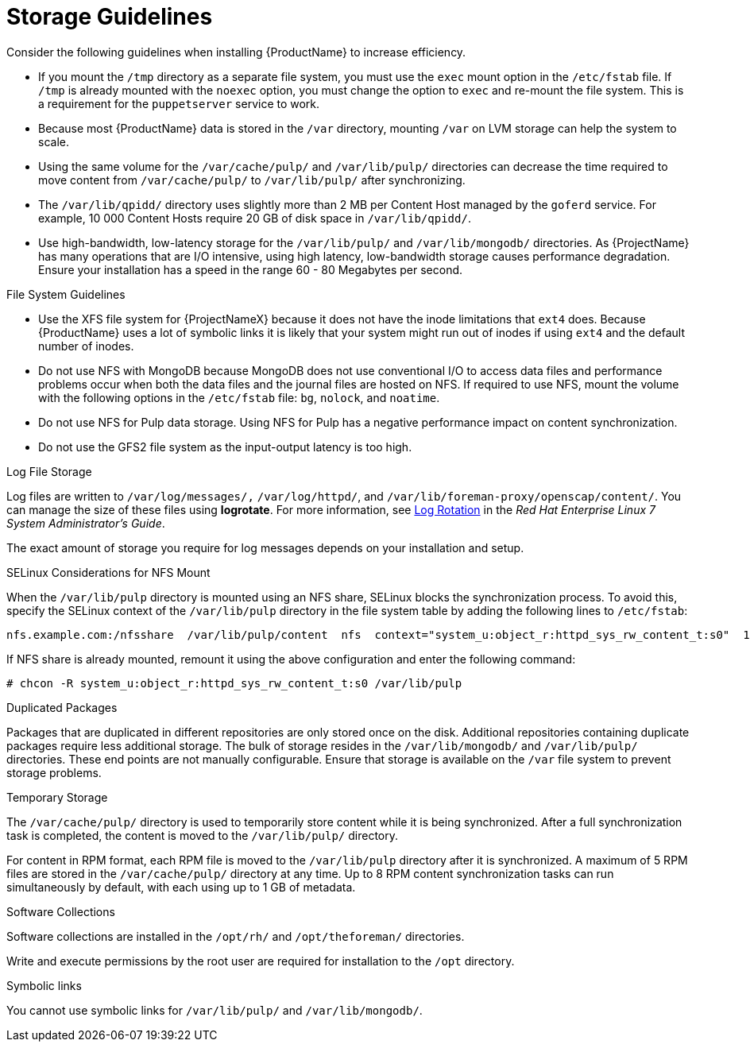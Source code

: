 [id="storage-guidelines_{context}"]
= Storage Guidelines

Consider the following guidelines when installing {ProductName} to increase efficiency.

* If you mount the `/tmp` directory as a separate file system, you must use the `exec` mount option in the `/etc/fstab` file. If `/tmp` is already mounted with the `noexec` option, you must change the option to `exec` and re-mount the file system. This is a requirement for the `puppetserver` service to work.

* Because most {ProductName} data is stored in the `/var` directory, mounting `/var` on LVM storage can help the system to scale.

* Using the same volume for the `/var/cache/pulp/` and `/var/lib/pulp/` directories can decrease the time required to move content from `/var/cache/pulp/` to `/var/lib/pulp/` after synchronizing.

* The `/var/lib/qpidd/` directory uses slightly more than 2 MB per Content Host managed by the `goferd` service. For example, 10 000 Content Hosts require 20 GB of disk space in `/var/lib/qpidd/`.

* Use high-bandwidth, low-latency storage for the `/var/lib/pulp/` and `/var/lib/mongodb/` directories. As {ProjectName} has many operations that are I/O intensive, using high latency, low-bandwidth storage causes performance degradation. Ensure your installation has a speed in the range 60 - 80 Megabytes per second.
ifeval::["{build}" == "satellite"]
You can use the `fio` tool to get this data. See the Red{nbsp}Hat Knowledgebase solution https://access.redhat.com/solutions/3397771[Impact of Disk Speed on Satellite Operations] for more information on using the `fio` tool.
endif::[]

.File System Guidelines

* Use the XFS file system for {ProjectNameX} because it does not have the inode limitations that `ext4` does. Because {ProductName} uses a lot of symbolic links it is likely that your system might run out of inodes if using `ext4` and the default number of inodes.

* Do not use NFS with MongoDB because MongoDB does not use conventional I/O to access data files and performance problems occur when both the data files and the journal files are hosted on NFS. If required to use NFS, mount the volume with the following options in the `/etc/fstab` file: `bg`, `nolock`, and `noatime`.

* Do not use NFS for Pulp data storage. Using NFS for Pulp has a negative performance impact on content synchronization.

* Do not use the GFS2 file system as the input-output latency is too high.

.Log File Storage

Log files are written to `/var/log/messages/,` `/var/log/httpd/`, and `/var/lib/foreman-proxy/openscap/content/`. You can manage the size of these files using *logrotate*.
ifeval::["{build}" != "foreman-deb"]
For more information, see https://access.redhat.com/documentation/en-us/red_hat_enterprise_linux/7/html/system_administrators_guide/ch-viewing_and_managing_log_files#s2-log_rotation[Log Rotation] in the _Red Hat Enterprise Linux 7 System Administrator’s Guide_.
endif::[]

The exact amount of storage you require for log messages depends on your installation and setup.

.SELinux Considerations for NFS Mount

When the `/var/lib/pulp` directory is mounted using an NFS share, SELinux blocks the synchronization process. To avoid this, specify the SELinux context of the `/var/lib/pulp` directory in the file system table by adding the following lines to `/etc/fstab`:

----
nfs.example.com:/nfsshare  /var/lib/pulp/content  nfs  context="system_u:object_r:httpd_sys_rw_content_t:s0"  1 2
----

If NFS share is already mounted, remount it using the above configuration and enter the following command:

----
# chcon -R system_u:object_r:httpd_sys_rw_content_t:s0 /var/lib/pulp
----

.Duplicated Packages

Packages that are duplicated in different repositories are only stored once on the disk. Additional repositories containing duplicate packages require less additional storage. The bulk of storage resides in the `/var/lib/mongodb/` and `/var/lib/pulp/` directories. These end points are not manually configurable. Ensure that storage is available on the `/var` file system to prevent storage problems.

.Temporary Storage

The `/var/cache/pulp/` directory is used to temporarily store content while it is being synchronized. After a full synchronization task is completed, the content is moved to the `/var/lib/pulp/` directory.

For content in RPM format, each RPM file is moved to the `/var/lib/pulp` directory after it is synchronized. A maximum of 5 RPM files are stored in the `/var/cache/pulp/` directory at any time. Up to 8 RPM content synchronization tasks can run simultaneously by default, with each using up to 1 GB of metadata.

ifeval::["{build}" != "foreman-deb"]
.Software Collections

Software collections are installed in the `/opt/rh/` and `/opt/theforeman/` directories.

Write and execute permissions by the root user are required for installation to the `/opt` directory.
endif::[]

.Symbolic links

You cannot use symbolic links for `/var/lib/pulp/` and `/var/lib/mongodb/`.

ifeval::["{mode}" == "disconnected"]
.ISO Images
For content in ISO format, all ISO files per synchronization task are stored in `/var/cache/pulp/` until the task is complete, after which they are moved to the `/var/lib/pulp/` directory.

If you plan to use ISO images for installing or updating, you must provide external storage or allow space in `/var/tmp` for temporarily storing ISO files.

For example, if you are synchronizing four ISO files, each 4 GB in size, this requires a total of 16 GB in the `/var/cache/pulp/` directory. Consider the number of ISO files you intend synchronizing because the temporary disk space required for them typically exceeds that of RPM content.
endif::[]

ifeval::["{build}" != "foreman-deb"]
ifeval::["{mode}" == "connected"]
.Synchronized RHEL ISO
If you plan to synchronize RHEL content ISOs to {Project}, note that all minor versions of Red{nbsp}Hat Enterprise Linux also synchronize. You must plan to have adequate storage on your {Project} to manage this.
endif::[]
endif::[]
